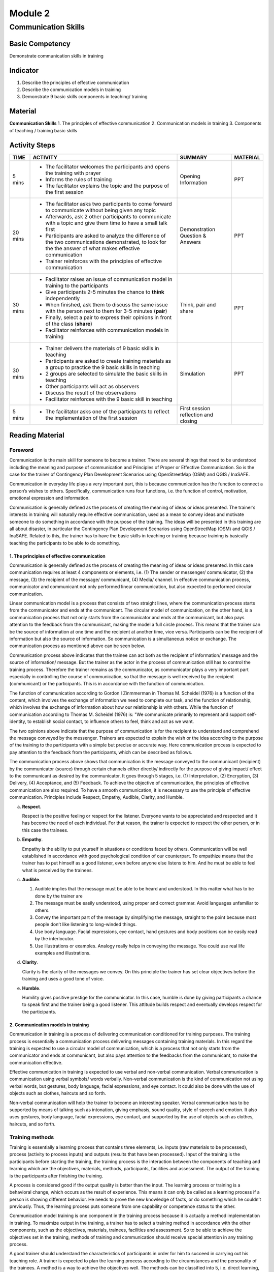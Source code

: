 ********
Module 2
********

Communication Skills
====================

Basic Competency
----------------
Demonstrate communication skills in training 

Indicator
---------
1. Describe the principles of effective communication
2. Describe the communication models in training
3. Demonstrate 9 basic skills components in teaching/ training 

Material
--------
**Communication Skills**
1. The principles of effective communication 
2. Communication models in training 
3. Components of teaching / training basic skills

Activity Steps
--------------
+-------------+--------------------------------------------------------+------------------------+--------------+
| **TIME**    | **ACTIVITY**                                           | **SUMMARY**            | **MATERIAL** |
+=============+========================================================+========================+==============+
| 5 mins      | - The facilitator welcomes the participants and opens  | Opening Information    | PPT          |
|             |   the training with prayer                             |                        |              |
|             | - Informs the rules of training                        |                        |              |
|             | - The facilitator explains the topic and the purpose   |                        |              |
|             |   of the first session                                 |                        |              |
+-------------+--------------------------------------------------------+------------------------+--------------+
| 20 mins     | - The facilitator asks two participants to come        | Demonstration          | PPT          |
|             |   forward to communicate without being given any topic | Question & Answers     |              |
|             | - Afterwards, ask 2 other participants to communicate  |                        |              |
|             |   with a topic and give them time to have a small talk |                        |              |
|             |   first                                                |                        |              |
|             | - Participants are asked to analyze the difference of  |                        |              |
|             |   the two communications demonstrated, to look for the |                        |              |
|             |   the answer of what makes effective communication     |                        |              |
|             | - Trainer reinforces with the principles of effective  |                        |              |
|             |   communication                                        |                        |              |
+-------------+--------------------------------------------------------+------------------------+--------------+
| 30 mins     | - Facilitator raises an issue of communication model   | Think, pair and share  | PPT          |
|             |   in training to the participants                      |                        |              |
|             | - Give participants 2-5 minutes the chance to          |                        |              |
|             |   **think** independently                              |                        |              |
|             | - When finished, ask them to discuss the same issue    |                        |              |
|             |   with the person next to them for 3-5 minutes         |                        |              |
|             |   (**pair**)                                           |                        |              |
|             | - Finally, select a pair to express their opinions in  |                        |              |
|             |   front of the class (**share**)                       |                        |              |
|             | - Facilitator reinforces with communication models in  |                        |              |
|             |   training                                             |                        |              |
+-------------+--------------------------------------------------------+------------------------+--------------+
| 30 mins     | - Trainer delivers the materials of 9 basic skills in  | Simulation             | PPT          |
|             |   teaching                                             |                        |              |
|             | - Participants are asked to create training materials  |                        |              |
|             |   as a group to practice the 9 basic skills in         |                        |              |
|             |   teaching                                             |                        |              |
|             | - 2 groups are selected to simulate the basic skills   |                        |              |
|             |   in teaching                                          |                        |              |
|             | - Other participants will act as observers             |                        |              |
|             | - Discuss the result of the observations               |                        |              |
|             | - Facilitator reinforces with the 9 basic skill in     |                        |              |
|             |   teaching                                             |                        |              |
+-------------+--------------------------------------------------------+------------------------+--------------+
| 5 mins      | - The facilitator asks one of the participants to      | First session          |              |
|             |   reflect the implementation of the first session      | reflection and closing |              |
+-------------+--------------------------------------------------------+------------------------+--------------+

Reading Material
----------------
Foreword
''''''''
Communication is the main skill for someone to become a trainer. There are 
several things that need to be understood including the meaning and purpose of 
communication and Principles of Proper or Effective Communication. So is the 
case for the trainer of Contingency Plan Development Scenarios using 
OpenStreetMap (OSM) and QGIS / InaSAFE.

Communication in everyday life plays a very important part, this is because 
communication has the function to connect a person’s wishes to others. 
Specifically, communication runs four functions, i.e. the function of control, 
motivation, emotional expression and information.

Communication is generally defined as the process of creating the meaning of 
ideas or ideas presented. The trainer’s interests in training will naturally 
require effective communication, used as a mean to convey ideas and motivate 
someone to do something in accordance with the purpose of the training. The 
ideas will be presented in this training are all about disaster, in particular 
the Contingency Plan Development Scenarios using OpenStreetMap (OSM) and QGIS /
InaSAFE. Related to this, the trainer has to have the basic skills in teaching 
or training because training is basically teaching the participants to be able 
to do something.

1. The principles of effective communication
~~~~~~~~~~~~~~~~~~~~~~~~~~~~~~~~~~~~~~~~~~~~
Communication is generally defined as the process of creating the meaning of 
ideas or ideas presented. In this case communication requires at least 4 
components or elements, i.e. (1) The sender or messenger/ communicator, 
(2) the message, (3) the recipient of the message/ communicant, (4) Media/ 
channel. In effective communication process, communicator and communicant not 
only performed linear communication, but also expected to performed circular 
communication.

Linear communication model is a process that consists of two straight lines, 
where the communication process starts from the communicator and ends at the 
communicant. The circular model of communication, on the other hand, is a 
communication process that not only starts from the communicator and ends at 
the communicant, but also pays attention to the feedback from the communicant, 
making the model a full circle process. This means that the trainer can be the 
source of information at one time and the recipient at another time, vice versa.
Participants can be the recipient of information but also the source of 
information. So communication is a simultaneous notice or exchange. The 
communication process as mentioned above can be seen below.

.. image:: /.../.../.../.../image4.png
   :align: center

Communication process above indicates that the trainee can act both as the 
recipient of information/ message and the source of information/ message. But 
the trainer as the actor in the process of communication still has to control 
the training process. Therefore the trainer remains as the communicator, as 
communicator plays a very important part especially in controlling the course 
of communication, so that the message is well received by the recipient 
(communicant) or the participants. This is in accordance with the function of 
communication. 

The function of communication according to Gordon I Zinmmerman in Thomas M. 
Scheidel (1976) is a function of the content, which involves the exchange of 
information we need to complete our task, and the function of relationship, 
which involves the exchange of information about how our relationship is with 
others. While the function of communication according to Thomas M. Scheidel 
(1976) is: "We communicate primarily to represent and support self-identity, 
to establish social contact, to influence others to feel, think and act as we 
want.

The two opinions above indicate that the purpose of communication is for the 
recipient to understand and comprehend the message conveyed by the messenger. 
Trainers are expected to explain the wish or the idea according to the purpose 
of the training to the participants with a simple but precise or accurate way. 
Here communication process is expected to pay attention to the feedback from 
the participants, which can be described as follows.

.. image:: /.../.../.../.../image4....png
   :align: center

The communication process above shows that communication is the message 
conveyed to the communicant (recipient) by the communicator (source) through 
certain channels either directly/ indirectly for the purpose of giving impact/ 
effect to the communicant as desired by the communicator. It goes through 5 
stages, i.e. (1) Interpretation, (2) Encryption, (3) Delivery, (4) Acceptance, 
and (5) Feedback. To achieve the objective of communication, the principles of 
effective communication are also required. To have a smooth communication, it 
is necessary to use the principle of effective communication. Principles include
Respect, Empathy, Audible, Clarity, and Humble.

a. **Respect**. 

   Respect is the positive feeling or respect for the listener. Everyone wants 
   to be appreciated and respected and it has become the need of each 
   individual. For that reason, the trainer is expected to respect the other 
   person, or in this case the trainees.

b. **Empathy**. 

   Empathy is the ability to put yourself in situations or conditions faced by 
   others. Communication will be well established in accordance with good 
   psychological condition of our counterpart. To empathize means that the 
   trainer has to put himself as a good listener, even before anyone else 
   listens to him. And he must be able to feel what is perceived by the 
   trainees.

c. **Audible**.

   1. Audible implies that the message must be able to be heard and understood.
      In this matter what has to be done by the trainer are
   2. The message must be easily understood, using proper and correct grammar. 
      Avoid languages unfamiliar to others.
   3. Convey the important part of the message by simplifying the message, 
      straight to the point because most people don’t like listening to 
      long-winded things. 
   4. Use body language. Facial expressions, eye contact, hand gestures and body
      positions can be easily read by the interlocutor. 
   5. Use illustrations or examples. Analogy really helps in conveying the 
      message. You could use real life examples and illustrations. 

d. **Clarity**. 

   Clarity is the clarity of the messages we convey. On this principle the 
   trainer has set clear objectives before the training and uses a good tone of 
   voice.

e. **Humble**. 

   Humility gives positive prestige for the communicator. In this case, humble 
   is done by giving participants a chance to speak first and the trainer being 
   a good listener. This attitude builds respect and eventually develops respect
   for the participants.


2. Communication models in training
~~~~~~~~~~~~~~~~~~~~~~~~~~~~~~~~~~~
Communication in training is a process of delivering communication conditioned 
for training purposes. The training process is essentially a communication 
process delivering messages containing training materials. In this regard the 
training is expected to use a circular model of communication, which is a 
process that not only starts from the communicator and ends at communicant, 
but also pays attention to the feedbacks from the communicant, to make the 
communication effective.

Effective communication in training is expected to use verbal and non-verbal 
communication. Verbal communication is communication using verbal symbols/ words
verbally. Non-verbal communication is the kind of communication not using verbal
words, but gestures, body language, facial expressions, and eye contact. It 
could also be done with the use of objects such as clothes, haircuts and so 
forth.

Non-verbal communication will help the trainer to become an interesting speaker.
Verbal communication has to be supported by means of talking such as intonation,
giving emphasis, sound quality, style of speech and emotion. It also uses 
gestures, body language, facial expressions, eye contact, and supported by the 
use of objects such as clothes, haircuts, and so forth.

Training methods
''''''''''''''''
Training is essentially a learning process that contains three elements, i.e. 
inputs (raw materials to be processed), process (activity to process inputs) and
outputs (results that have been processed). Input of the training is the 
participants before starting the training, the training process is the 
interaction between the components of teaching and learning which are the 
objectives, materials, methods, participants, facilities and assessment. The 
output of the training is the participants after finishing the training.

A process is considered good if the output quality is better than the input. 
The learning process or training is a behavioral change, which occurs as the 
result of experience. This means it can only be called as a learning process if
a person is showing different behavior. He needs to prove the new knowledge of 
facts, or do something which he couldn’t previously. Thus, the learning process
puts someone from one capability or competence status to the other.

Communication model training is one component in the training process because it
is actually a method implementation in training. To maximize output in the 
training, a trainer has to select a training method in accordance with the other
components, such as the objectives, materials, trainees, facilities and 
assessment. So to be able to achieve the objectives set in the training, methods
of training and communication should receive special attention in any training 
process.

A good trainer should understand the characteristics of participants in order 
for him to succeed in carrying out his teaching role. A trainer is expected to 
plan the learning process according to the circumstances and the personality of
the trainees. A method is a way to achieve the objectives well. The methods can
be classified into 5, i.e. direct learning, indirect learning, interactive 
learning, experiential learning, and independent learning.

a. **Direct learning**: Direct learning is the kind of learning that is directed
   by the trainer. This strategy is effective to determine the information or 
   skills to build incrementally. Direct learning is usually deductive. Examples
   of the direct learning methods are: lecture, discussion, demonstration and 
   drill exercises. 
b. **Indirect learning**: Generally centered on the trainees. The role of the 
   trainer shifted from a lecturer to a facilitator. The trainer manages the 
   learning environment and gives the trainees the opportunity to get involved.
   Examples of indirect methods of learning are inquiry, case studies, problem 
   solving, concept mapping.
c. **Interactive learning**: Interactive learning emphasizes on discussion and 
   sharing among participants. Discussion and sharing give trainees the 
   opportunity to react to ideas, the trainer’s or his partner’s experience and
   approach and to build an alternative way to think and feel. Examples of this
   method are class discussions, small group discussions or projects, work in 
   pairs.
d. **Experiential learning**: Empirical learning is oriented on inductive 
   activities, centered on the trainees, and is activity based. Personal 
   reflection on the experience and planning formulation towards implementation
   in other contexts is a critical factor in an effective empirical learning. 
   Examples of empirical learning method are role playing, observation / survey,
   and simulation.
e. **Independent learning**: Independent learning is a teaching strategy that 
   aims to develop individual initiative, self-reliance, and self improvement. 
   The focus is on the trainees’ planning with the help from the trainer. 
   Self-learning can also be done with a friend or in a small group. Examples of
   Independent learning methods are research projects and computer-based 
   learning.

**a. Methods in direct learning**

Direct learning is usually identified with the lecture method, where learning is
presumably making the participants less active. However, direct learning can 
still be used together with question and answer, demonstrations, and exercises. 
Furthermore, a few ways can be used to make more this method more effective, for
example:

• Participants review the training materials that have been studied and the new
  materials recently presented:

  - materials well managed part by part
  - use visual media (important to read)

• Participants exercise with the trainer’s guidance.
• Participants exercise independently 
• Participants’ improvement of skills/ knowledge are monitored periodically

**Various methods can be developed when students receive an explanation from the
teacher, among others:**

1. **Example and analogy**: A trainer provides examples and illustrations 
   associated with the materials. He can also make comparisons between 
   participants' experiences with the training materials. 
2. **Games**: A trainer uses games in learning. The games are expected to be in
   accordance with the training topic. Examples of them would be guessing 
   pictures, mystery in a box, or various types of quizzes from TV can be 
   implemented in a training class with some modifications (e.g. who wants to 
   millionaires, GameZone, word games, etc.).
3. **Response card**: Trainer asks participants to answer questions on a card or
   piece of paper anonymously. Question cards or answer cards can be developed.
   On the cards participants get different questions and they would be asked to
   answer by raising hands; use open-ended, productive or imaginative questions.
   On the answer cards the participants get answer cards, he would rasie his 
   hand when the card matches the trainer’s questions; use open-ended, 
   productive or imaginative questions.
4. **Polls**: A trainer can conduct a short survey to obtain data quickly. This
   can be done with a verbal survey, for example by asking participants to raise
   their hands or lift the answer cards
5. **Problems**: Trainer asks problems related with training topic. 
6. **Demonstrations**: Trainer or participants can demonstrate something 
   according to the topic by using gestures or properties. 
7. **Review newspaper or news**: Participants are asked to review newspaper or 
   news from other readings. 
8. **Brainstorm**: Participants are asked to argue about something related with
   the training topics. Opinions will be accommodated for with conclusions drawn
   on the subject matter discussed.

**The method can be developed after the participants received proper explanation
from the trainer, among others:**

1. **Sharing notes**: after a series of events trainee compare their notes with
   other colleagues’ 
2. **Q&A**: participants are given the opportunity to ask questions related to
   the concept and its application. If there are no questions from the 
   participants, the trainer can ask them first. 
3. **Headline**: trainer summarizes lessons with key words to be easily 
   remembered.

**Methods to determine participants’ mastery of the concepts that have been 
studied**

1. **One minute paper**: This activity can be done at the end of training. Ask 
   the participants to take out a piece of paper. Ask an open-ended or closed 
   question related with the concepts that have been studied. Give one or two 
   minutes for participants to answer.
2. **Reflection**: ask one or two participants to come forward and express their
   impressions towards the learning. Reflection can also provoke feelings and 
   difficulty in following the study.
3. **Quiz**: participants raise several issues or questions related with the 
   concept and ask other participants to answer. Quiz can be done by including
   the name of the participants or anonymously. Quiz can also be used with 
   competition, puzzles, or the like. Quiz can be done verbally; using 
   open-ended, productive, or imaginative questions.
4. **Tournament**: participants compete in groups to solve problems related to
   the concepts that have been studied. The winning group will get a certain 
   reward.
5. **Review**: Ask participants to review the lessons with others or give them a
   review test scores.

**b. Indirect learning method**

1. **Inquiry**: participants conduct observation. Based on the result, they may
   ask questions. Furthermore, participants formulate allegations, and collect 
   data. Based on the data, participants are asked to conclude. 
2. **Problem solving**: Each participant is asked to formulate a problem clearly
   and concisely, identifying factors that cause the problem, collect required 
   information (facts and knowledge), determine various solutions and choose the
   most appropriate one, test the chosen solution, and review the result. 
3. **Trading**: Each participant writes down one thing (e.g. experience, 
   creative ideas, questions, opinion, etc.) on a piece of paper, then stick it
   up on his shirt. Walk around to sell and buy (read) the results of others. 
   Set a rule that every work has to be sold and bought. Classically, present 
   the result in turn. Trainer will provide reinforcement. 
4. **Case study analysis**: participants are given a case to be solved either 
   individually or in groups based on data, facts or concepts they have learned
   in class.
5. **Evaluating a friend’s work**: it can be done after developing a product. 
   Participants generally use a rubric to evaluate the results of his friend’s 
   work

**c. Interactive learning method**

1. **Group discussion**: Trainer asks participants to form groups of three or 
   more to share information. 
2. **Think, pair and share**: propose a problem to the participants. Give 
   participants 2-5 minutes chance to think. When finished, ask them to discuss
   the same issue with the person next to them for 3-5 minutes (pair). Finally,
   select a pair to express their opinions in front of the class (share). 
3. **Group investigation**: Participants form groups. Trainer calls the leader 
   of the groups and gives different materials/ task. Each group will discuss 
   the task cooperatively and will perform investigations. Upon completion, a 
   representative will present the results of the discussion. Trainer will 
   provide reinforcement. 
4. **TGT (Team Game Tournament) method**: Trainer presents new material. 
   Participants form study groups heterogeneously. Each group will participate 
   in academic tournament. Each will represent the group in the tournament. 
   Give reward to the winning team.  
5. **Jigsaw**: Trainer prepares a number of tasks matching the number of groups.
   Participants will form groups with the number of members equal to the number
   of groups (participants have to memorize the group members). Each group 
   member will be given different part of the materials. Participants from 
   different groups will form new groups and discuss their parts. Upon 
   completion of discussions with a group of experts, each group member will go
   back to the original group and, in turn, teach/ report the discussion result
   to other group members. Participants randomly present all the tasks given by
   the trainer. Reinforcement.
6. **Debate**: The trainer divides the participants into two debate groups of 
   pros and cons. Each group will read the materials that will be debated. 
   Appoint one member of the pros group to speak and rebutted by a member of the
   cons, and so on. Trainer writes down ideas from the debate on a board the 
   number of ideas the trainer expected has been met. The trainer adds more 
   unrevealed ideas. From the ideas on the board, the trainer asks participants
   to draw conclusion/ summary by referring to the competency desired.
7. **STAD (Student Team Achievement Division)**: Learning from trainer. 
   Participants form groups. Each group discusses issues given (each participant
   should understand the group’s answer). One person from each group will work 
   on the questions (quiz). Scores of each member will determine the score of 
   the group. Reinforcement.
8. **Collaborative learning group**: participants form heterogeneous groups of 
   3-6 people. Ask one of the participants to become the leader and another to 
   take note. Give participants the opportunity to learn collaboratively. The 
   result will be submitted in the form of a written report. 
9. **Learn in pairs**: Trainer asks participants to perform tasks or discussions
   with friends nearby in pairs. Pairs are suitable for learning complicated 
   tasks. 

**d. Experiential learning method**

1. **Role play**: each group is asked to design a role play based on the concept
   being studied. Groups will respond to other groups’ role play result.
2. **Simulation/ exercise**: after participants learnt about certain motoric 
   skills, they will randomly be asked to exercise the skills they have learnt 
   in class.

**e. Independent learning**

   **Project:** Project method is a way of presenting the lessons, starting from
   a problem where the solution requires a review of various point of views. The
   rationale for the use of this method is that the problem can only be solved 
   by different school of thoughts or knowledge. Only problems that need unit 
   problem solving can be solved with project method. 

3. Components of basic skills in teaching / training
~~~~~~~~~~~~~~~~~~~~~~~~~~~~~~~~~~~~~~~~~~~~~~~~~~~~
In interaction or face-to-face meeting with the trainees, trainer requires some
basic teaching skills. It is absolutely necessary to help the trainer in playing
the role in educational interaction. The trainer’s teaching basic skills are not
different than the teachers who teach in the classroom. Those basic skills are:

a. Skill to open and close the session
b. Explanation skill 
c. Inquiry basic skill 
d. Skill to make variations
e. Skills to provide reinforcement
f. Skills to manage the class 
g. Skills to guide a small group discussion 
h. Individual teaching skill
i. Skill of small groups

**a. Skill to open and close the session**

**Definition and Purpose**

Opening a session is associated with the trainer creating conducive mental 
atmosphere and attracting participants’ attention to focus on what will be 
studied. While closing the session is when the trainer ending the core of the 
activities, which is giving an overall picture of what has been studied, knowing
the participants, and the trainer’s rate of success in the training process.
Opening and closing of the session have are meant to:

1. attract interests and motivate participants on the task at hand
2. enable participants to know the limits of the task at hand
3. enable participants to find out the approach that is going to be used
4. enable participants to determine the relationship between mastered 
   experiences with new things to be learned
5. give the participants the possibility to combine facts, skills, and concepts
   covered in an event
6. enable participants to determine the level of success

**Components of Opening the Session Skill**

Opening a session can be done by:

1. Attracting participants’ interest

   A few ways can be done by the trainer to attract the participants’ interest,
   among others: 

   a. Variation of training style and patterns of interaction
   b. The use of training aids 

2. Motivating

   Creating motivation can be done by:

   a. Showing warmth and enthusiasm 
   b. Creating curiosity
   c. Expressing opposite ideas
   d. Paying attention to the participants’ interests

3. Giving references

   Giving references is an effort to give clear picture of the things that will
   be studied by means of inserting a short series of specific and relevant 
   alternatives, by: 

   a. Expressing the objectives and limitation of task 
   b. Advising steps to be taken, reminding the subject matter to be discussed
   c. Asking questions 

4. Making connections

   Some of the trainer’s efforts in making connections: 

   a. Making links between relevant aspects of training with the materials 
      known to participants
   b. Comparing or contrasting the new knowledge and the ones known to them
   c. Explaining the concept first and then the detailed description

**Basic Skills Components of Closing the Session**

Closing the session is intended to obtain a complete picture at the end of the 
activity, and to determine the participants’ level of achievement or the 
participants' success rate. There are a few ways to that can be done in closing
the session, among others: 

1. Review the core content of the session and making a summary 
2. Evaluate the various forms of evaluation, for example: 

   a. Demonstrate skills 
   b. Ask participants to apply new ideas in other situations
   c. Explore the participants’ opinions 
   d. Provide written questions

**Use Principles**

A few principles that need to be considered by a trainer when opening and 
closing the session are:

1. Significance
2. To draw participants’ attention or motivation, a trainer has to select a way
   relevant with the content and the objective of the teaching 
3. Sequential and continuous
4. Activities taken by trainer in introducing and summarizing the main points of
   the lessons should be an integral part, the link between one part and another
   or with the participants’ experience should be clear 

**b. Explanation skill**

**Definition**

Explaining/ describing something is presenting verbal information that is 
organized systematically to show an association with one another. The emphasis 
of explaining is the participants’ reasoning process and not indoctrination. 
Examples: providing an overview of a situation, revealing causes of an event, 
etc. The success of explaining is marked by the participants’ understanding of 
something. The structure of teaching materials in explaining is usually planned
in a way that can be controlled. Logical description, the skill to reveal the 
materials and the strategy to organize the materials are the main procedure to 
explain.

Explaining is linked with the effort to create linkages between the known and 
the unknown. A full explanation is always accompanied by evidence and the cause
and effect is based on the logical relationships between generalization, 
provisions, and realities according to the participants’ perception system. 

The objective of explanation skills are to:

1. Provide understanding to others
2. Make participants think logically and systematically
3. Train participants to think based on the causes and reasons
4. Train participants in making decisions independently
5. Instill the right way of thinking attitude
6. Guide participants to a clear understanding in solving the question: What, 
   Why and How 
7. Engage participants in thinking to solve problems
8. Obtain feedback from participants based on levels of understanding
9. Assist participants to use the process of transmission and evidences in 
   solving problems

**Components of Explanation Skills**

In the planning process, the components of explanation skills include: 

1) Planning explanation

   In planning explanation, we need to pay attention to the contents of the 
   message that will be conveyed and the readiness of the recipient. Things 
   related to the content of the message (the material) including:

   a. Analyzing problems holistically 
   b. Determining the type of existing relationship between the linked elements
   c. Using the law, formulation, or generalization that is suitable with the 
      determined relationship 

   What we need to pay attention when associated with the message recipient 
   (participant) is to whom the explanation will be presented to, such as age, 
   gender, ability, social background, and participants’ learning environment. 
   Thus what needs to be considered in connection with the recipient of this 
   message is:

   a. The explanation must be relevant to the participants’ problems 
   b. The explanation has to be easily accepted by the participants
   c. The explanation has to match the participants’ wealth of knowledge at the
      time

2) Presenting explanation

   A few things to notice in presenting an explanation are:

   a. Clarity, can be achieved by: 

      • The articulation has to be clear, the words, the idioms and the voice 
      • Conversation has to go smooth by avoiding unnecessary words, e.g. ee, 
        aa, etc.
      • Sentences have to be arranged with good grammar by avoiding incomplete 
        sentences 
      • Technical or new terms should be defined clearly
      • Using pause time (silent) to see whether the explanation has been 
        understood by the participants 

   b. Usage of examples and illustrations, including

      • Inductive: Example/ illustration concept/ generalization
      • Deductive: Concept/ generalization examples/ illustrations

   c. Provision of emphasis, including the use of voice variation, mimic, 
      gestures, summary, repetition, giving symbols, etc.
   d. It is important to show important parts that need attention from others
   e. Organization, including creating relationship between examples, clear 
      generalization and summarizing during or at the end of the presentation 
   f. Feedback, including a behavioral change from the participants and 
      providing the opportunity for participants to answer questions as well as
      expressing opinions on whether the explanation given by the trainer is 
      useful

**c. Inquiry basic skill**

**Definition and Purpose**

Asking a question can be interpreted as a greeting delivered with the intention
of requesting a response from others. In the teaching process, the given 
response reflects the extent to which level of knowledge the participants have.
So asking questions in the session is important because the trainer’s skill in
asking effective questions will be the stimulus that will stimulate thinking 
skills and will encourage participants.

The purpose of asking includes:

1. Stimulate participants’ thinking skills 
2. Assist participants in learning 
3. Direct the participants independent interaction level on level of 
   self-learning interaction. 
4. Increase participants’ thinking component of low-level components to a higher
   level
5. Assist participants in achieving the learning objectives

**Components of Inquiry Basic Skill**

1) Basic skills 

   Components included in the inquiry basic skill are:

   a. Disclosure of questions clearly and concisely
   b. Details in asking questions so that participants can answer correctly, the
      trainer needs to provide information that will help make examples of the
      question
   c. Convergence towards the accepted answer
   d. Convergence can be done by means of: providing a broad question 
      (open-ended) which will convert into a narrow question 
   e. Transfer of turns to answer
   f. Transfer of turns can be done by asking different participants to answer
      the same question
   g. The spread of questions

   For certain purposes the coach can throw the question to the whole class, to
   a participant or spread from one participant to the others.

   a) Provision of time to think

      In asking question, a trainer has to stay silent a moment before 
      appointing a participant to answer the questions 

   b) Provision of guidance  

      For participants having difficulty in answering the question, a strategy
      to provide guidance needs to be given.
      The strategy includes the disclosure of the question with other form or 
      manner, asking other simpler questions, and repeats the previous 
      explanations.

2) Advance level skills, components added:

   a. The conversion of rate of cognitive guidance in answering the question
   b. To develop the participants’ way of think we need cognitive level of 
      guidance questions (recall, comprehension, application, systematic 
      analysis, and evaluation)
   c. Setting the order of questions
   d. The questions asked have to have a logical sequence
   e. The use of tracing questions
   f. To find out to which extent the participants’ skill in regards to the 
      answer,  the tracing skill that needs to be mastered by the trainer. 
      Tracing can be done by asking participants to give explanation on the 
      answer, giving a reason, providing relevant examples, etc. 
   g. The skill to encourage interaction between participants

**d. Skills to provide reinforcement**

**Definition and Purpose**

There are two kinds of reinforcements, positive and negative reinforcement. 
Positive reinforcement is the trainer’s behavior in responding positively to a
particular behavior of participants that allows such behavior to reoccur. While
negative reinforcement is the removal or a reduction of unpleasant stimuli to
encourage the reoccurrence of the behavior that arises as the result of the
reduction or removal.

The purpose of reinforcement is to:

1. increase the participants’ attention
2. Smoothen/ facilitate the learning process
3. Generating and maintaining motivation
4. Controlling or changing disturbing attitudes and behavior
5. Developing and organizing themselves in learning
6. Driving the way of thinking that is good / divergent and personal initiative 

Reinforcement is given during:

1. Attention to the coach, friend, or the object of discussion
2. The study, reading, working on the board behavior
3. The completion of work
4. The quality of work/ tasks (grooming, beauty)
5. Repair/ improvement tasks
6. Independent tasks

**Components of Reinforcement Basic Skills**

The use of in-class skill components should be carefully selected, tailored to 
the participants' ages, capability level, needs and background, the purpose and
nature of the task. Reinforcement must be meaningful from the participants.

Some components of providing reinforcement are:

1) Positive reinforcement

   a) Verbal reinforcement

      Reinforcement can be verbal words that are spoken by the teacher. Examples
      of it are good, well, precise, I appreciate the income, very intelligent
      mind, etc.

   b) Gestural reinforcement

      This reinforcement is given in the form of gestures, facial or limb 
      movements that can give the impression to the students.
      For example: Lifting an eyebrow, smiling, leering eyes, applause, nodding
      in agreement, raising the thumb sign, etc.

   c) Approaching reinforcement
 
      This reinforcement is done by approaching students to express the 
      trainer’s concern for the work, behavior or appearance of the 
      participants. For example: the trainer sits in a group, stands next to a
      participant. Often the trainer approaches participants to give them verbal
      reinforcement.

   d) Reinforcement through touches

      A trainer can express appreciation to the participants by patting them, 
      shaking their hands or raising their hands.

   e) Reinforcement by providing fun activities

      This reinforcement may be in the form of asking participants to help his
      friends when he has finished his work properly, participants are asked to
      lead activities, etc.

   f) Symbolic reinforcement or with objects

      This form of reinforcement is the trainer’s effort in using a variety of
      symbols to support the reinforcement of positive behavior of participants.
      This form of reinforcement include commentary written in the work book,
      giving stamps, money data collection, star, percentage and so on.

2) Negative reinforcement

   The way this is done is the same with positive reinforcement, except that it
   is not pleasant for the participants in order to reduce or remove their 
   actions.

How to use the components:

1. Varies
2. Provide better reinforcement directly and immediately
3. For certain purposes the use of reinforcement can never be given. For 
   example, for participants who answered incorrectly, reinforcement is given to
   participants in the effort of answering but not on the quality of the answer.
   The trainer acts should be followed by asking the first participant to 
   imitate the answer or giving consideration to his answer
4. Providing reinforcement is a behavior that is easier said than done. 
   Therefore intensive exercises are done by the trainer candidates.

**e. Basic skills in Using Variations**

**Definition and Purpose**

Using variations is defined as the trainer’s effort in in the context of the 
training process that aims to overcome the participants’ boredom in following 
the training, so that participants always show perseverance, as well as 
enthusiasm and active participation. 

Use in class is for:
 
1. Maintaining and improving the participants in issues related to the learning
   aspects
2. Improving the possibility of motivation and curiosity through investigation
   and exploration
3. Establishing a positive attitude towards the trainer 
4. The possibility of individual participants to be served so that it gives the
   ease in learning 
5. Encouraging learning activities that engage participants in a variety of
   activities. Learning, interesting and useful in a variety of cognitive levels

**Components of Making Variations Skill**

1. Variation in training style

   Variety of trainer’s teaching styles include these components:

   a. Voice variation: loud weak, fast slow, high low, great and small 
   b. Concentration of attention. Focusing attention can be done verbally, or by
      using capital symbols
   c. Silence. By the time the trainer has finished explaining, activities are 
      often observed to pause abruptly in a short moment
   d. There is a time of silence when the trainer is moving from one teaching 
      segment to the other 
   e. Eye contact.  To improve the relationship with the students and avoid 
      impersonal things, then eye contact is required during teaching process
   f. Gestures and lyrics: the change in face expression, head movement, body 
      movement is very important in communication process
   g. The change in trainer’s position. The participants’ attention can be 
      improved by the change in trainer’s position in the communication 
      interaction process

2. Variations in the use of media and teaching materials

   Variations in any type of media or variations between media type need to be
   considered in the learning process

3. Variations of interaction pattern and participant’s activity

   The range of interaction can move between the two extreme poles, the trainer
   as the center of activities and participants as the center of activities. 
   Changes in the interaction between the two poles will result in an activity
   pattern that is experienced by the participants. 
   From the description above, it is clear that the skills in using variations
   are wider compared with the skill of providing reinforcement and inquiry 
   skills.

**The principles that need to be understood**

The principles which will need the use of natural variation among others are:

1. Changes have to be smooth and accurate
2. The use of variation technique should be smooth and accurate
3. The use of the variation components must be completely structured and planned
   in advance 
4. The use of variation components to be flexible and spontaneous based on 
   participant feedback

**f. Classroom Management Skills**

**Definition**

Classroom management is the creation of conditions that enable the training 
management to take place optimally. This is in contrast to the management of 
learning, i.e. the teaching itself involving the material components, methods,
and training aids in achieving the learning objectives.

Examples of learning management problems are unclear learning objectives, the
subject matter is too easy or too hard, medium or inappropriate learning
methods, the materials are not in systematic order, etc. While examples of 
classroom management problems are sleepy participants, crowded classroom, 
participants not doing the tasks, participants teasing others, broken seats, 
dirty classroom, etc.

Managing a class is a function of the trainer as a manager. Management means the
organization or management in order for things to run smoothly, effectively, and
efficiently. So in this case the function of a trainer is as a manager or an 
organizer. While the purpose of managing the class is: (1) to create and 
maintain an optimal learning condition, (2) to restore in the event of 
disruption to the learning process

**Classroom Management Approaches**

Various classroom management approaches are:
 
1. Behavior Modification approach 
2. Social climate approach 
3. Group process approach

**Behavior Modification Approach**

Behavior modification approach departs from behavior psychology with the basic
assumption that human behavior either good or bad, to a certain extent, is the
result of learning process. Thus, human behavior can be modified.

Modifications include using positive reinforcement techniques, negative 
reinforcement, deletion, and punishment. Positive reinforcement is a response to
a behavior, which can increase the likelihood of reoccurrence of such behavior.
Negative reinforcement is a reduction to the removal of an unpleasant stimulus
to encourage the recurrence of a behavior that arises as a result of the 
reduction or removal.

Principle of use:

1. Avoidance of painful stimulus
2. Clear target
3. Provision of immediate reinforcement
4. Presenting various stimulus
5. Enthusiasm
6. Combined with other techniques

**Social Climate Approach (Social-Emotional Climate)**

Social-emotional climate approach departs from clinical psychology and 
counseling, with the basic assumption that the teaching and learning activities
are effective and efficient when there are social-emotional relationships 
between participants and trainers and between participants. This can be pursued
by means of:

1. Open attitude
2. Acceptance and respect of participants
3. Empathy
4. Attitude to discuss the situation violations and violators
5. Democratic attitudes

**Group Process Approach**

Group process approach departs from social psychology and group dynamics, with
the basic assumption that the effective and efficient teaching and learning 
activities take place in the context of a group, i.e. the class. For that task
the trainer has to create a class that has strong ties and can work effectively
and efficiently. 

To create a good group bonding atmosphere we need the establishment of common
goals in the group, clear rules to bind the participants into groups, and
leadership within the group. And to maintain a healthy working environment, the
trainer needs to do for example:

1. Encourage and equalize participation
2. Work out a compromise
3. Reduce tension
4. Clarify communications
5. Addressing conflicts between individuals or groups
6. Showed that the presence of the participants are physically and 
   psychologically 
7. Describe sanctions

Bibliography
------------
**Arend, Ricard.** 1997. Classroom Instructional Management. New York: The Mc 
     Graw-Hill Company.

**Brent D. Ruben dan Lea P. Stewart.** 2013. *Komunikasi dan Perilaku Manusia* 
     *(Edisi Kelima), terjemahan Ibnu Hamad*. Jakarta: PT RajaGrafindo Persada.

**Bahri Syaeful dan Aswan Zain.** 2006. *Strategi Belajar Mengajar*. Jakarta : 
     Rineka Cipta.

**Budimansyah, D.** 2002. *Model Pembelajaran dan Penilaian Portofolio*. 
     Bandung: Genesindo.

**Joyce, B. and Weil, M.** (1980) Models of Teaching. Englewood Cliffs, New 
     Jersey: Prentice-Hall Inc.

**Sanjaya Wina.** 2007. *Strategi Pembelajaran: Berorientasi Standar Proses* 
     *Pendidikan*. Jakarta: Kencana Prenada Media Group.

**Thomas M. Sheidel.** 1976. Speech Communication and Human Interaction. 2nd 
     Edition. Glenville, III. Scott, Foresman & Co.
